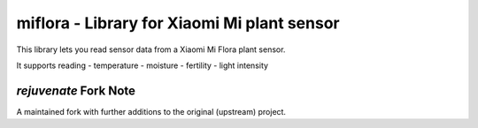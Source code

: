 miflora - Library for Xiaomi Mi plant sensor
============================================

This library lets you read sensor data from a Xiaomi Mi Flora plant sensor.

It supports reading
- temperature
- moisture
- fertility
- light intensity

*rejuvenate* Fork Note
---------------------

A maintained fork with further additions to the original (upstream) project.
